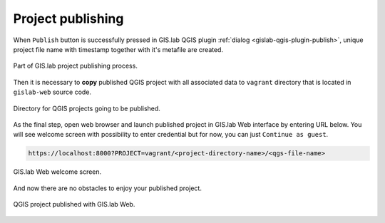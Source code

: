 .. _project-publishing:
 
==================
Project publishing
==================

When ``Publish`` button is successfully pressed in GIS.lab QGIS plugin
:ref:`dialog <gislab-qgis-plugin-publish>`, 
unique project file name with timestamp together with it's metafile are created.

.. figure:: ../img/gislab-web/gislab-plugin-publish.png
   :align: center
   :width: 450

   Part of GIS.lab project publishing process.

Then it is necessary to **copy** published QGIS project with all associated data 
to ``vagrant`` directory that is located in ``gislab-web`` source code.

.. figure:: ../img/gislab-web/vagrant-directory.svg
   :align: center
   :width: 450

   Directory for QGIS projects going to be published.

As the final step, open web browser and launch published project in GIS.lab Web 
interface by entering URL below.
You will see welcome screen with possibility to enter credential but for now, 
you can just ``Continue as guest``. 

.. code:: 

   https://localhost:8000?PROJECT=vagrant/<project-directory-name>/<qgs-file-name>

.. _gislab-web-welcome:

.. figure:: ../img/gislab-web/gislab-web-welcome.png
   :align: center
   :width: 750

   GIS.lab Web welcome screen.

And now there are no obstacles to enjoy your published project.

.. _gislab-we-published:

.. figure:: ../img/gislab-web/gislab-web-published.png
   :align: center
   :width: 750

   QGIS project published with GIS.lab Web.

